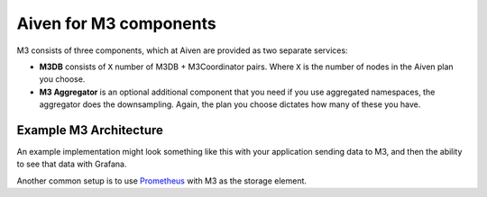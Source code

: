 Aiven for M3 components
=======================

M3 consists of three components, which at Aiven are provided as two separate services:

* **M3DB** consists of ``X`` number of M3DB + M3Coordinator pairs. Where ``X`` is the number of nodes in the Aiven plan you choose.
* **M3 Aggregator** is an optional additional component that you need if you use aggregated namespaces, the aggregator does the downsampling. Again, the plan you choose dictates how many of these you have.

Example M3 Architecture
-----------------------

An example implementation might look something like this with your application sending data to M3, and then the ability to see that data with Grafana.

.. mermaid::

    graph LR
        App(Your application) ---> M3[(M3DB + M3 Coordinator)]
        M3 ----> Gr((Grafana))
        M3 <-.-> Agg(M3 Aggregator)


Another common setup is to use `Prometheus <https://prometheus.io/>`_ with M3 as the storage element.
